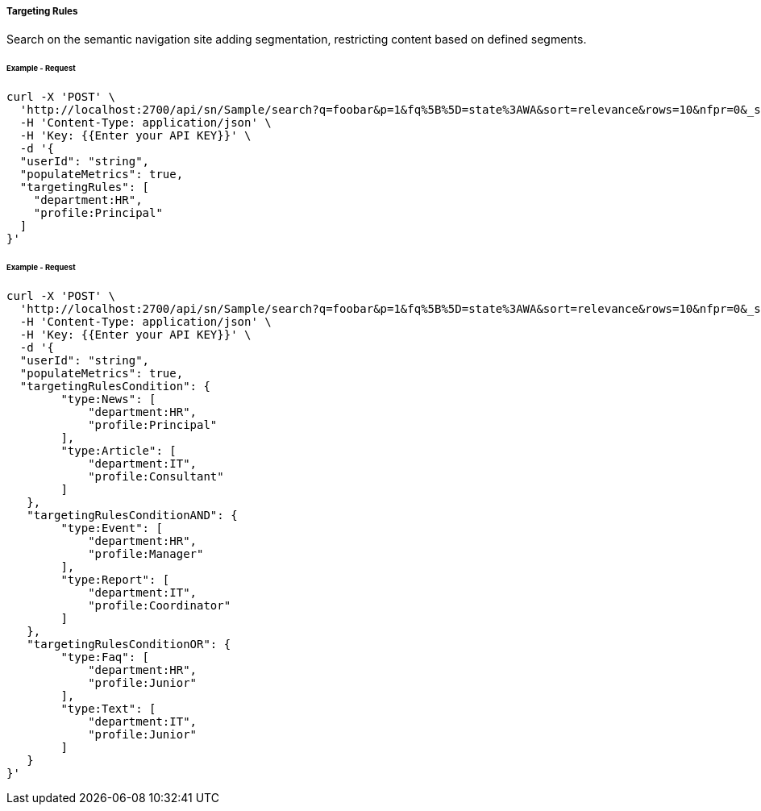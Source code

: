 ===== Targeting Rules

Search on the semantic navigation site adding segmentation, restricting content based on defined segments.

====== Example - Request
```bash
curl -X 'POST' \
  'http://localhost:2700/api/sn/Sample/search?q=foobar&p=1&fq%5B%5D=state%3AWA&sort=relevance&rows=10&nfpr=0&_setlocale=en_US' \
  -H 'Content-Type: application/json' \
  -H 'Key: {{Enter your API KEY}}' \
  -d '{
  "userId": "string",
  "populateMetrics": true,
  "targetingRules": [
    "department:HR",
    "profile:Principal"
  ]
}'
```

====== Example - Request
```bash
curl -X 'POST' \
  'http://localhost:2700/api/sn/Sample/search?q=foobar&p=1&fq%5B%5D=state%3AWA&sort=relevance&rows=10&nfpr=0&_setlocale=en_US' \
  -H 'Content-Type: application/json' \
  -H 'Key: {{Enter your API KEY}}' \
  -d '{
  "userId": "string",
  "populateMetrics": true,
  "targetingRulesCondition": {
        "type:News": [
            "department:HR",
            "profile:Principal"
        ],
        "type:Article": [
            "department:IT",
            "profile:Consultant"
        ]
   },
   "targetingRulesConditionAND": {
        "type:Event": [
            "department:HR",
            "profile:Manager"
        ],
        "type:Report": [
            "department:IT",
            "profile:Coordinator"
        ]
   },
   "targetingRulesConditionOR": {
        "type:Faq": [
            "department:HR",
            "profile:Junior"
        ],
        "type:Text": [
            "department:IT",
            "profile:Junior"
        ]
   }
}'
```